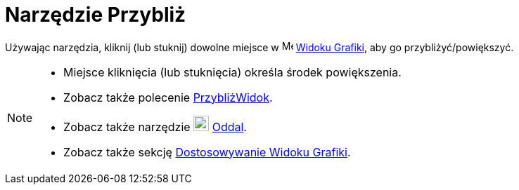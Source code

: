 = Narzędzie Przybliż
:page-en: tools/Zoom_In
ifdef::env-github[:imagesdir: /en/modules/ROOT/assets/images]

Używając narzędzia, kliknij (lub stuknij) dowolne miejsce w image:16px-Menu_view_graphics.svg.png[Menu view graphics.svg,width=16,height=16]
xref:/Widok_Grafiki.adoc[Widoku Grafiki], aby go przybliżyć/powiększyć.

[NOTE]
====

* Miejsce kliknięcia (lub stuknięcia) określa środek powiększenia.
* Zobacz także polecenie xref:/commands/PrzybliżWidok.adoc[PrzybliżWidok].
* Zobacz także narzędzie image:22px-Mode_zoomout.svg.png[Mode zoomout.svg,width=22,height=22] xref:/tools/Oddal.adoc[Oddal].
* Zobacz także sekcję xref:/Dostosowywanie_Widoku_Grafiki.adoc[Dostosowywanie Widoku Grafiki].

====
